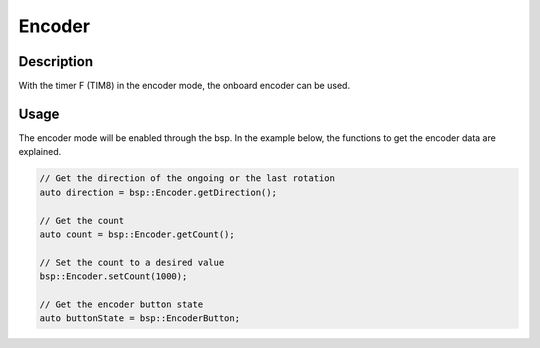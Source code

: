 .. _EncoderPeripheral:

Encoder
=======

.. seealso::
    * :ref:`Timer interface <TimerInterface>`


Description
-----------

With the timer F (TIM8) in the encoder mode, the onboard encoder can be used. 


Usage
-----

The encoder mode will be enabled through the bsp. In the example below, the functions to get the encoder data are explained. 

.. code-block:: cpp

    // Get the direction of the ongoing or the last rotation
    auto direction = bsp::Encoder.getDirection();

    // Get the count 
    auto count = bsp::Encoder.getCount();

    // Set the count to a desired value
    bsp::Encoder.setCount(1000);

    // Get the encoder button state 
    auto buttonState = bsp::EncoderButton;
